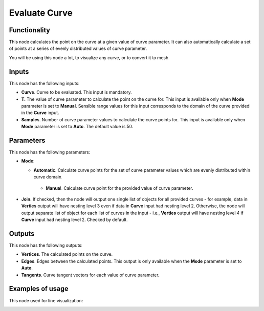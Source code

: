 Evaluate Curve
==============

Functionality
-------------

This node calculates the point on the curve at a given value of curve
parameter. It can also automatically calculate a set of points at a series of
evenly distributed values of curve parameter.

You will be using this node a lot, to visualize any curve, or to convert it to mesh.

Inputs
------

This node has the following inputs:

* **Curve**. Curve to be evaluated. This input is mandatory.
* **T**. The value of curve parameter to calculate the point on the curve for.
  This input is available only when **Mode** parameter is set to **Manual**.
  Sensible range values for this input corresponds to the domain of the curve
  provided in the **Curve** input.
* **Samples**. Number of curve parameter values to calculate the curve points
  for. This input is available only when **Mode** parameter is set to **Auto**.
  The default value is 50.

Parameters
----------

This node has the following parameters:

* **Mode**:

  * **Automatic**. Calculate curve points for the set of curve parameter values which are evenly distributed within curve domain.
   * **Manual**. Calculate curve point for the provided value of curve parameter.

* **Join**. If checked, then the node will output one single list of objects
  for all provided curves - for example, data in **Verties** output will have
  nesting level 3 even if data in **Curve** input had nesting level 2.
  Otherwise, the node will output separate list of object for each list of
  curves in the input - i.e., **Verties** output will have nesting level 4 if
  **Curve** input had nesting level 2. Checked by default.

Outputs
-------

This node has the following outputs:

* **Vertices**. The calculated points on the curve.
* **Edges**. Edges between the calculated points. This output is only available when the **Mode** parameter is set to **Auto**.
* **Tangents**. Curve tangent vectors for each value of curve parameter.

Examples of usage
-----------------

This node used for line visualization:

.. image:: https://user-images.githubusercontent.com/284644/77443595-fc503800-6e0c-11ea-9340-6473785a6a51.png

